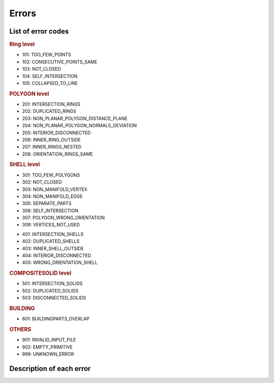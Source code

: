 ======
Errors
======

List of error codes
-------------------

.. image:: _static/errorcodes.png
   :alt: error codes

.. rubric:: Ring level

* 101: TOO_FEW_POINTS
* 102: CONSECUTIVE_POINTS_SAME
* 103: NOT_CLOSED
* 104: SELF_INTERSECTION 
* 105: COLLAPSED_TO_LINE

.. rubric:: POLYGON level

* 201: INTERSECTION_RINGS
* 202: DUPLICATED_RINGS
* 203: NON_PLANAR_POLYGON_DISTANCE_PLANE 
* 204: NON_PLANAR_POLYGON_NORMALS_DEVIATION 
* 205: INTERIOR_DISCONNECTED
* 206: INNER_RING_OUTSIDE
* 207: INNER_RINGS_NESTED
* 208: ORIENTATION_RINGS_SAME

.. rubric:: SHELL level

* 301: TOO_FEW_POLYGONS
* 302: NOT_CLOSED
* 303: NON_MANIFOLD_VERTEX
* 304: NON_MANIFOLD_EDGE 
* 305: SEPARATE_PARTS
* 306: SELF_INTERSECTION
* 307: POLYGON_WRONG_ORIENTATION
* 309: VERTICES_NOT_USED 

.. rubric::SOLID level

* 401: INTERSECTION_SHELLS
* 402: DUPLICATED_SHELLS
* 403: INNER_SHELL_OUTSIDE
* 404: INTERIOR_DISCONNECTED
* 405: WRONG_ORIENTATION_SHELL

.. rubric:: COMPOSITESOLID level

* 501: INTERSECTION_SOLIDS
* 502: DUPLICATED_SOLIDS
* 503: DISCONNECTED_SOLIDS

.. rubric:: BUILDING 
  
* 601: BUILDINGPARTS_OVERLAP

.. rubric:: OTHERS

* 901: INVALID_INPUT_FILE
* 902: EMPTY_PRIMITIVE
* 999: UNKNOWN_ERROR


Description of each error
-------------------------

